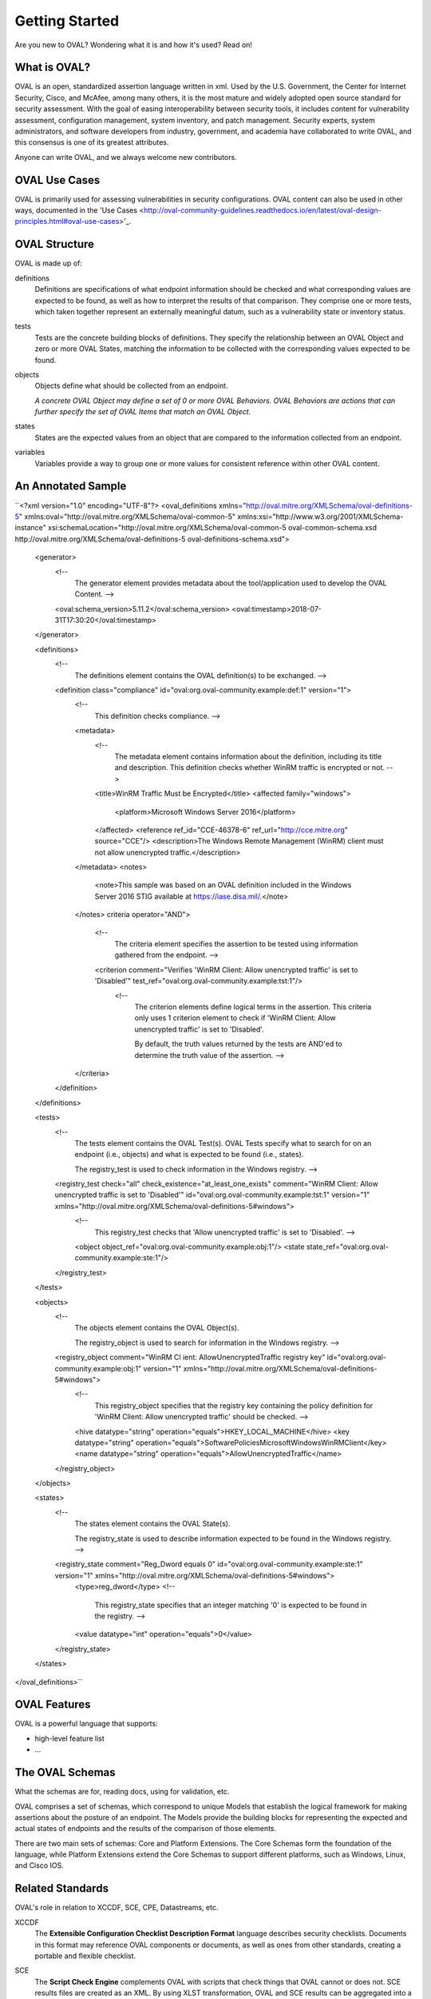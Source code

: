 .. _getting-started:

Getting Started
===============

Are you new to OVAL? Wondering what it is and how it's used? Read on!

What is OVAL?
-------------

OVAL is an open, standardized assertion language written in xml. Used by the U.S. Government, the Center for Internet Security, Cisco, and McAfee, among many others, it is the most mature and widely adopted open source standard for security assessment. With the goal of easing interoperability between security tools, it includes content for vulnerability assessment, configuration management, system inventory, and patch management. Security experts, system administrators, and software developers from industry, government, and academia have collaborated to write OVAL, and this consensus is one of its greatest attributes.

Anyone can write OVAL, and we always welcome new contributors.

OVAL Use Cases
--------------

OVAL is primarily used for assessing vulnerabilities in security configurations. OVAL content can also be used in other ways, documented in the 'Use Cases <http://oval-community-guidelines.readthedocs.io/en/latest/oval-design-principles.html#oval-use-cases>'_.

OVAL Structure
--------------

OVAL is made up of:

definitions
  Definitions are specifications of what endpoint information should be checked and what corresponding values are expected to be found, as well as how to interpret the results of that comparison. They comprise one or more tests, which taken together represent an externally meaningful datum, such as a vulnerability state or inventory status.

tests
  Tests are the concrete building blocks of definitions. They specify the relationship between an OVAL Object and zero or more OVAL States, matching the information to be collected with the corresponding values expected to be found.

objects
  Objects define what should be collected from an endpoint.

  *A concrete OVAL Object may define a set of 0 or more OVAL Behaviors. OVAL Behaviors are actions that can further specify the set of OVAL Items that match an OVAL Object.*

states
  States are the expected values from an object that are compared to the information collected from an endpoint.

variables
  Variables provide a way to group one or more values for consistent reference within other OVAL content.

An Annotated Sample
-------------------

``<?xml version="1.0" encoding="UTF-8"?>
<oval_definitions xmlns="http://oval.mitre.org/XMLSchema/oval-definitions-5" xmlns:oval="http://oval.mitre.org/XMLSchema/oval-common-5" xmlns:xsi="http://www.w3.org/2001/XMLSchema-instance" xsi:schemaLocation="http://oval.mitre.org/XMLSchema/oval-common-5 oval-common-schema.xsd http://oval.mitre.org/XMLSchema/oval-definitions-5 oval-definitions-schema.xsd">
  <generator>
    <!--
      The generator element provides metadata about the tool/application used to develop the OVAL Content.
      -->
    <oval:schema_version>5.11.2</oval:schema_version>
    <oval:timestamp>2018-07-31T17:30:20</oval:timestamp>
  </generator>

  <definitions>
    <!--
      The definitions element contains the OVAL definition(s) to be exchanged.
      -->
    <definition class="compliance" id="oval:org.oval-community.example:def:1" version="1">
      <!--
        This definition checks compliance.
        -->
      <metadata>
        <!--
          The metadata element contains information about the definition, including its title and description. This definition checks whether WinRM traffic is encrypted or not.
          -->
        <title>WinRM Traffic Must be Encrypted</title>
        <affected family="windows">
          <platform>Microsoft Windows Server 2016</platform>
        </affected>
        <reference ref_id="CCE-46378-6" ref_url="http://cce.mitre.org" source="CCE"/>
        <description>The Windows Remote Management (WinRM) client must not allow unencrypted traffic.</description>
      </metadata>
      <notes>
        <note>This sample was based on an OVAL definition included in the Windows Server 2016 STIG available at https://iase.disa.mil/.</note>
      </notes>
      criteria operator="AND">
        <!--
          The criteria element specifies the assertion to be tested using information gathered from the endpoint.
          -->
        <criterion comment="Verifies 'WinRM Client: Allow unencrypted traffic' is set to 'Disabled'" test_ref="oval:org.oval-community.example:tst:1"/>\
          <!--
            The criterion elements define logical terms in the assertion. This criteria only uses 1 criterion element to check if 'WinRM Client: Allow unencrypted traffic' is set to 'Disabled'.

            By default, the truth values returned by the tests are AND'ed to determine the truth value of the assertion.
            -->
      </criteria>
    </definition>
  </definitions>

  <tests>
    <!--
      The tests element contains the OVAL Test(s). OVAL Tests specify what to search for on an endpoint (i.e., objects) and what is expected to be found (i.e., states).

      The registry_test is used to check information in the Windows registry.
      -->
    <registry_test check="all" check_existence="at_least_one_exists" comment="WinRM Client: Allow unencrypted traffic is set to 'Disabled'" id="oval:org.oval-community.example:tst:1" version="1" xmlns="http://oval.mitre.org/XMLSchema/oval-definitions-5#windows">
      <!--
        This registry_test checks that 'Allow unencrypted traffic' is set to 'Disabled'.
        -->
      <object object_ref="oval:org.oval-community.example:obj:1"/>
      <state state_ref="oval:org.oval-community.example:ste:1"/>
    </registry_test>
  </tests>

  <objects>
    <!--
      The objects element contains the OVAL Object(s).

      The registry_object is used to search for information in the Windows registry.
      -->
    <registry_object comment="WinRM Cl ient: AllowUnencryptedTraffic registry key" id="oval:org.oval-community.example:obj:1" version="1" xmlns="http://oval.mitre.org/XMLSchema/oval-definitions-5#windows">
      <!--
        This registry_object specifies that the registry key containing the policy definition for 'WinRM Client: Allow unencrypted traffic' should be checked.
        -->
      <hive datatype="string" operation="equals">HKEY_LOCAL_MACHINE</hive>
      <key datatype="string" operation="equals">Software\Policies\Microsoft\Windows\WinRM\Client</key>
      <name datatype="string" operation="equals">AllowUnencryptedTraffic</name>
    </registry_object>
  </objects>

  <states>
    <!--
      The states element contains the OVAL State(s).

      The registry_state is used to describe information expected to be found in the Windows registry.
      -->
    <registry_state comment="Reg_Dword equals 0" id="oval:org.oval-community.example:ste:1" version="1" xmlns="http://oval.mitre.org/XMLSchema/oval-definitions-5#windows">
      <type>reg_dword</type>
      <!--
        This registry_state specifies that an integer matching '0' is expected to be found in the registry.
        -->
      <value datatype="int" operation="equals">0</value>
    </registry_state>
  </states>

</oval_definitions>``


OVAL Features
-------------

OVAL is a powerful language that supports:

* high-level feature list
* ...

The OVAL Schemas
----------------

What the schemas are for, reading docs, using for validation, etc.

OVAL comprises a set of schemas, which correspond to unique Models that establish the logical framework for making assertions about the posture of an endpoint. The Models provide the building blocks for representing the expected and actual states of endpoints and the results of the comparison of those elements.

There are two main sets of schemas: Core and Platform Extensions. The Core Schemas form the foundation of the language, while Platform Extensions extend the Core Schemas to support different platforms, such as Windows, Linux, and Cisco IOS.



Related Standards
-----------------

OVAL's role in relation to XCCDF, SCE, CPE, Datastreams, etc.

XCCDF
  The **Extensible Configuration Checklist Description Format** language describes security checklists. Documents in this format may reference OVAL components or documents, as well as ones from other standards, creating a portable and flexible checklist.

SCE
  The **Script Check Engine** complements OVAL with scripts that check things that OVAL cannot or does not. SCE results files are created as an XML. By using XLST transformation, OVAL and SCE results can be aggregated into a single HTML file or PDF document.

CPE
  text

Datastreams
  **Datastream** is a format that consolidates multiple SCAP components into a single file (including OVAL).

  *ARF*, or the **Asset Reporting Format**, is also called Result Datastream. It consolidates multiple results files into one.

Next Steps
----------

* `Additional Resources <http://oval-community-guidelines.readthedocs.io/en/latest/additional-resources.html>`_
